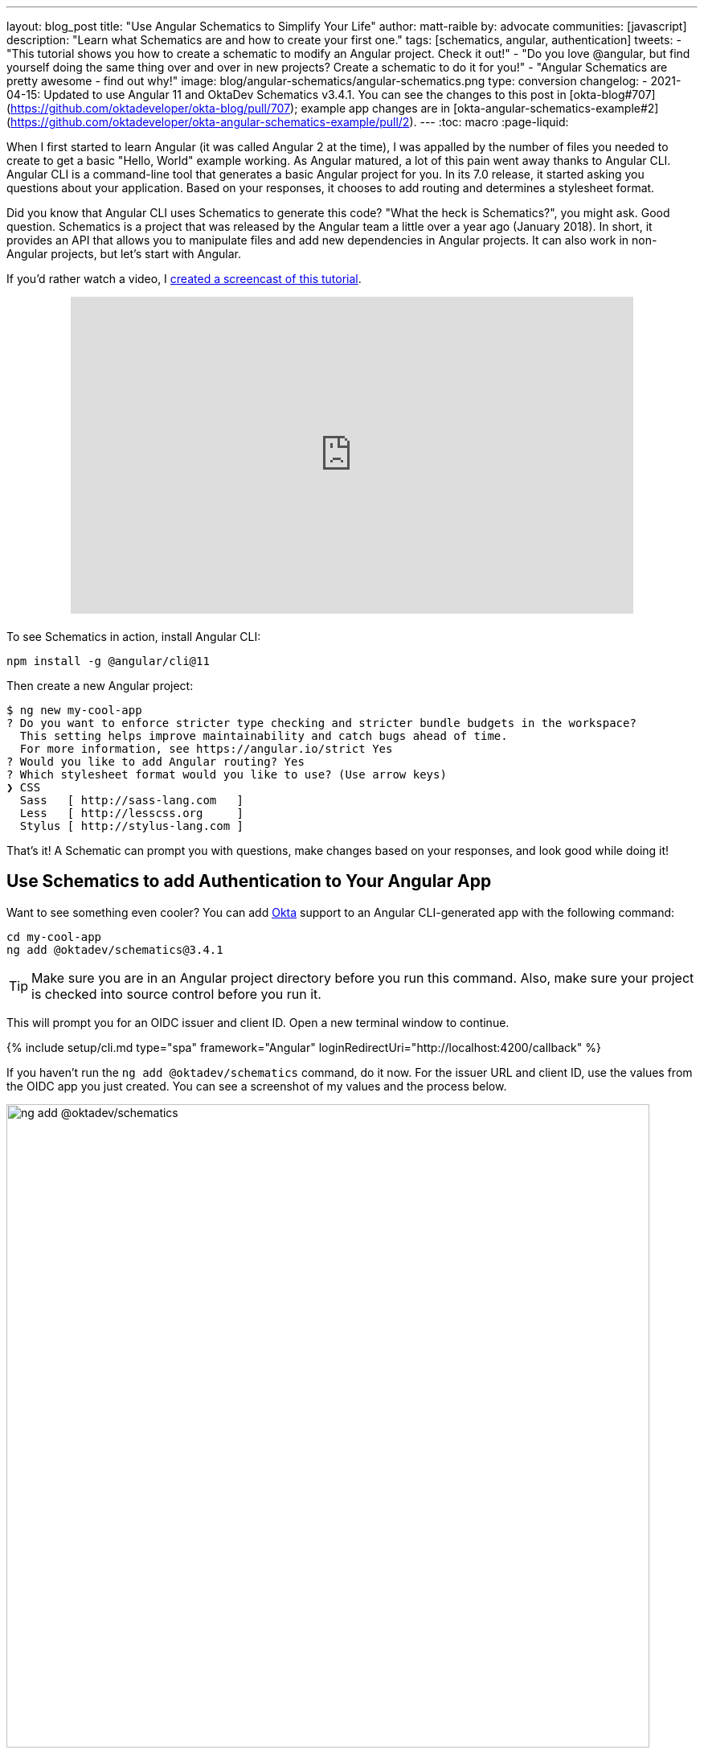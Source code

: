 ---
layout: blog_post
title: "Use Angular Schematics to Simplify Your Life"
author: matt-raible
by: advocate
communities: [javascript]
description: "Learn what Schematics are and how to create your first one."
tags: [schematics, angular, authentication]
tweets:
- "This tutorial shows you how to create a schematic to modify an Angular project. Check it out!"
- "Do you love @angular, but find yourself doing the same thing over and over in new projects? Create a schematic to do it for you!"
- "Angular Schematics are pretty awesome - find out why!"
image: blog/angular-schematics/angular-schematics.png
type: conversion
changelog:
- 2021-04-15: Updated to use Angular 11 and OktaDev Schematics v3.4.1. You can see the changes to this post in [okta-blog#707](https://github.com/oktadeveloper/okta-blog/pull/707); example app changes are in [okta-angular-schematics-example#2](https://github.com/oktadeveloper/okta-angular-schematics-example/pull/2).
---
:toc: macro
:page-liquid:

When I first started to learn Angular (it was called Angular 2 at the time), I was appalled by the number of files you needed to create to get a basic "Hello, World" example working. As Angular matured, a lot of this pain went away thanks to Angular CLI. Angular CLI is a command-line tool that generates a basic Angular project for you. In its 7.0 release, it started asking you questions about your application. Based on your responses, it chooses to add routing and determines a stylesheet format.

Did you know that Angular CLI uses Schematics to generate this code? "What the heck is Schematics?", you might ask. Good question. Schematics is a project that was released by the Angular team a little over a year ago (January 2018). In short, it provides an API that allows you to manipulate files and add new dependencies in Angular projects. It can also work in non-Angular projects, but let's start with Angular.

If you'd rather watch a video, I https://youtu.be/ANwZIt3Ni2s[created a screencast of this tutorial].

++++
<div style="text-align: center; margin-bottom: 1.25rem">
<iframe width="700" height="394" style="max-width: 100%" src="https://www.youtube.com/embed/ANwZIt3Ni2s" frameborder="0" allow="accelerometer; autoplay; encrypted-media; gyroscope; picture-in-picture" allowfullscreen></iframe>
</div>
++++

toc::[]

To see Schematics in action, install Angular CLI:

[source,shell]
----
npm install -g @angular/cli@11
----

Then create a new Angular project:

[source,shell]
----
$ ng new my-cool-app
? Do you want to enforce stricter type checking and stricter bundle budgets in the workspace?
  This setting helps improve maintainability and catch bugs ahead of time.
  For more information, see https://angular.io/strict Yes
? Would you like to add Angular routing? Yes
? Which stylesheet format would you like to use? (Use arrow keys)
❯ CSS
  Sass   [ http://sass-lang.com   ]
  Less   [ http://lesscss.org     ]
  Stylus [ http://stylus-lang.com ]
----

That's it! A Schematic can prompt you with questions, make changes based on your responses, and look good while doing it!

== Use Schematics to add Authentication to Your Angular App

Want to see something even cooler? You can add https://developer.okta.com[Okta] support to an Angular CLI-generated app with the following command:

[source,shell]
----
cd my-cool-app
ng add @oktadev/schematics@3.4.1
----

TIP: Make sure you are in an Angular project directory before you run this command. Also, make sure your project is checked into source control before you run it.

This will prompt you for an OIDC issuer and client ID. Open a new terminal window to continue.

{% include setup/cli.md type="spa" framework="Angular" loginRedirectUri="http://localhost:4200/callback" %}

If you haven't run the `ng add @oktadev/schematics` command, do it now. For the issuer URL and client ID, use the values from the OIDC app you just created. You can see a screenshot of my values and the process below.

image::{% asset_path 'blog/angular-schematics/ng-add-@oktadev-schematics.png' %}[alt="ng add @oktadev/schematics",width=800,align=center]

Now you can run your app with `ng serve`, navigate to `\http://localhost:4200`, and you'll see a login button at the bottom. Click on it to authenticate with Okta. When you're redirected back to your app, it'll be replaced with logout button.

image::{% asset_path 'blog/angular-schematics/login-with-arrow.png' %}[alt="Login button",width=800,align=center]

How sweet is that?! Without this schematic, you have to perform the following steps (from link:/blog/2018/08/22/basic-crud-angular-7-and-spring-boot-2#oktas-angular-support[Build a Basic CRUD App with Angular 7.0 and Spring Boot 2.1]):

. Run `npm install @okta/okta-angular`
. Update `app.module.ts` to add config and initialize
. Add callback route to `app-routing.module.ts`
. Add and configure an `HttpInterceptor` to add an `Authorization` header
. Add login and logout buttons
. Add authenticated logic to `app.component.ts`
. Generate `HomeComponent` and configure with authentication

Instead of having to do these seven steps, our Schematics does it all for you in less than 30 seconds! 🎉😆

Now that you've seen the power of Schematics, let's dive in and learn how to create one.

== Angular CLI, Angular Schematics, and Angular DevKit

The Angular CLI can be used to create, manage, build, and test your Angular projects. It's built on DevKit, which resides in the https://github.com/angular/angular-cli[same monorepo on GitHub]. DevKit was built to provide libraries that can be used to manage, develop, deploy, and analyze your code. DevKit has a `schematics-cli` command line tool that you can use to create your own Schematics.

== Create Your First Schematic

To create a Schematics project, first install the Schematics CLI:

[source,shell]
----
npm i -g @angular-devkit/schematics-cli@0.1102.9
----

Then run `schematics` to create a new blank project:

----
schematics blank --name=my-component
----

This will create a number of files for you.

[source,shell]
----
CREATE my-component/README.md (639 bytes)
CREATE my-component/.gitignore (191 bytes)
CREATE my-component/.npmignore (64 bytes)
CREATE my-component/package.json (569 bytes)
CREATE my-component/tsconfig.json (656 bytes)
CREATE my-component/src/collection.json (231 bytes)
CREATE my-component/src/my-component/index.ts (318 bytes)
CREATE my-component/src/my-component/index_spec.ts (503 bytes)
----

There's a `package.json` that handles your project's dependencies. There's also a `src/collection.json` that defines the metadata for your project. If you look at `collection.json`, you'll see the following:

[source,json]
----
{
  "$schema": "../node_modules/@angular-devkit/schematics/collection-schema.json",
  "schematics": {
    "my-component": {
      "description": "A blank schematic.",
      "factory": "./my-component/index#myComponent"
    }
  }
}
----

You can see that the `my-component` schematic points to a factory function in `my-component/index.ts`. Crack that open and you'll see the following:

[source,ts]
----
import { Rule, SchematicContext, Tree } from '@angular-devkit/schematics';

export function myComponent(_options: any): Rule {
  return (tree: Tree, _context: SchematicContext) => {
    return tree;
  };
}
----

There's also a test in `my-component/index_spec.ts`.

[source,ts]
----
import { Tree } from '@angular-devkit/schematics';
import { SchematicTestRunner } from '@angular-devkit/schematics/testing';
import * as path from 'path';

const collectionPath = path.join(__dirname, '../collection.json');

describe('my-component', () => {
  it('works', () => {
    const runner = new SchematicTestRunner('schematics', collectionPath);
    const tree = runner.runSchematic('my-component', {}, Tree.empty());

    expect(tree.files).toEqual([]);
  });
});
----

One cool thing about Schematics is they don't perform any direct actions on your filesystem. Instead, you specify what you'd like to do to a `Tree`. The `Tree` is a data structure with a set of files that already exist and a staging area (of files that will contain new/updated code). You can see in the code above that nothing is really happening, the test even proves the tree is empty!

=== Add a Hello World Example

Let's do something slightly more interesting than making sure it runs and create a `hello.ts` file. Modify `my-component/index.ts` to have a `tree.create()` command.

[source,ts]
----
import { Rule, SchematicContext, Tree } from '@angular-devkit/schematics';

export function myComponent(_options: any): Rule {
  return (tree: Tree, _context: SchematicContext) => {
    tree.create('hello.ts', 'console.log("Hello, World")');
    return tree;
  };
}
----

Then update `my-component/index_spec.ts` to expect this file.

[source,ts]
----
describe('my-component', () => {
  it('works', () => {
    const runner = new SchematicTestRunner('schematics', collectionPath);
    const tree = runner.runSchematic('my-component', {}, Tree.empty());

    expect(tree.files).toEqual(['/hello.ts']);
  });
});
----

Run `npm test` and everything should pass. Want to prove it works? Run the following command from the `my-component` directory.

[source,shell]
----
schematics .:my-component
----

This _looks_ like it creates a file, but it does not. This is because `schematics` runs in debug mode by default. You can bypass by adding `--dry-run=false` to the command. Run `schematics .:my-component --dry-run=false` and `hello.ts` will be created on your hard drive. If you try running the command again, it'll fail because the file already exists.

[source,shell]
----
schematics .:my-component --dry-run=false
An error occured:
Error: Path "/hello.ts" already exist.
----

When using Schematics, it's unlikely you're going to want to create files and their contents manually. More than likely, you'll want to copy templates, manipulate their contents, and put them in the project you're modifying. Luckily, there's an API for that!

=== Copy and Manipulate Templates

Create a `src/my-component/files/src/app` directory to hold your templates.

[source,shell]
----
mkdir -p src/my-component/files/src/app
----

TIP: If you're on Windows, `mkdir -p` will only work if you're using https://itsfoss.com/install-bash-on-windows/[Bash on Windows]. If you're not using Bash, you'll need to `md` each directory.

Create an `app.component.ts` file in `src/my-component/files/src/app` and put the following code in it:

[source,ts]
----
import { Component } from '@angular/core';

@Component({
  selector: 'app-root',
  templateUrl: './app.component.html',
  styleUrls: ['./app.component.css']
})
export class AppComponent {
  name = '<%= name %>';
}
----

NOTE: You can ignore any compilation errors you get in this file. It's just a template and should compile in your target project.

The `<%= name %>` variable is an option you'll pass in when running this Schematic. Create an `app.component.html` file with some HTML that reads the name variable.

{% raw %}
[source,ts]
----
<div style="text-align:center">
  <h1>
   Hello, {{ name }}
  </h1>
</div>

<router-outlet></router-outlet>
----
{% endraw %}

After creating these files, your `src/my-component` directory should look as follows.

[source,shell]
----
src/my-component/
├── files
│   └── src
│       └── app
│           ├── app.component.html
│           └── app.component.ts
├── index.ts
└── index_spec.ts
----

In order to define the `name` prompt, create a `schema.json` file in the `src/my-component` directory.

[source,json]
----
{
  "$schema": "http://json-schema.org/schema",
  "id": "SchematicsMyComponent",
  "title": "My Component Schema",
  "type": "object",
  "properties": {
    "name": {
      "type": "string",
      "description": "Your Name",
      "x-prompt": "What is your name?"
    }
  },
  "required": ["name"]
}
----

Then update `src/collection.json` to reference this file in a `schema` property.

[source,json]
----
{
  "$schema": "../node_modules/@angular-devkit/schematics/collection-schema.json",
  "schematics": {
    "my-component": {
      "description": "A blank schematic.",
      "factory": "./my-component/index#myComponent",
      "schema": "./my-component/schema.json"
    }
  }
}
----

Modify `src/my-component/index.ts` so you can get your generated project's path, and copy templates.

[source,ts]
----
import {
  apply,
  chain,
  MergeStrategy,
  mergeWith,
  move,
  Rule,
  SchematicContext,
  SchematicsException,
  template,
  Tree,
  url
} from '@angular-devkit/schematics';
import { join, normalize } from 'path';
import { getWorkspace } from '@schematics/angular/utility/workspace';

export async function setupOptions(host: Tree, options: any): Promise<Tree> {
  const workspace = await getWorkspace(host);
  if (!options.project) {
    options.project = workspace.projects.keys().next().value;
  }
  const project = workspace.projects.get(options.project);
  if (!project) {
    throw new SchematicsException(`Invalid project name: ${options.project}`);
  }

  options.path = join(normalize(project.root), 'src');
  return host;
}

export function myComponent(_options: any): Rule {
  return async (tree: Tree, _context: SchematicContext) => {
    await setupOptions(tree, _options);

    const movePath = normalize(_options.path + '/');
    const templateSource = apply(url('./files/src'), [
      template({..._options}),
      move(movePath)
    ]);

    return chain([mergeWith(templateSource, MergeStrategy.Overwrite)]);
  };
}
----

Want to prove it all works? Write a test for it!

=== Test Your Schematics

To test this that reads from a workspace and gets the project information, you'll need to run a couple external schematics in your test: one to create a workspace, and one to create a project. You'll need to install `@schematics/angular` to make this possible.

[source,shell]
----
npm i -D @schematics/angular@11
----

Then modify `src/index_spec.ts` to have workspace options, app-generation options, and schema options.

====
[source,ts]
----
import { SchematicTestRunner, UnitTestTree } from '@angular-devkit/schematics/testing';
import * as path from 'path';

describe('my-component', () => {
  const schematicRunner = new SchematicTestRunner(
    'schematics',
    path.join(__dirname, './../collection.json'),
  );

  const workspaceOptions: any = { // <1>
    name: 'workspace',
    newProjectRoot: 'projects',
    version: '0.5.0',
  };

  const appOptions: any = { // <2>
    name: 'schematest'
  };

  const schemaOptions: any = { // <3>
    name: 'foo'
  };

  let appTree: UnitTestTree;

  beforeEach(async () => { // <4>
    appTree = await schematicRunner.runExternalSchematicAsync('@schematics/angular', 'workspace', workspaceOptions).toPromise();
    appTree = await schematicRunner.runExternalSchematicAsync('@schematics/angular', 'application', appOptions, appTree).toPromise();
  });

  it('works', (done) => {
    schematicRunner.runSchematicAsync('my-component', schemaOptions, appTree).toPromise().then(tree => {
      const appComponent = tree.readContent('/projects/schematest/src/app/app.component.ts'); // <5>
      expect(appComponent).toContain(`name = '${schemaOptions.name}'`); // <6>
      done();
    }, done.fail);
  });
});
----
<1> Setup workspace options
<2> Setup app options (any options that Angular CLI accepts)
<3> Setup your schema options
<4> Run external schematics to setup your tree with a new application
<5> Verify the template was copied and contains expected values
====

Run `npm test` and rejoice in your victory!

=== Run Your Schematics with Angular CLI

Before publishing your Schematics to npm, it's a good idea to do some basic manual testing with Angular CLI. Create a new project:

[source,shell]
----
ng new my-test-app --strict --routing --style css
----

Then run `npm link /path/to/schematics`. I created mine in the same directory as my Schematics project, so the command I ran was:

[source,shell]
----
cd my-test-app
npm link ../my-component
----

NOTE: You can also use `npm pack` in your schematics project, then `npm install /path/to/artifact.tar.gz` in your Angular project. This mimics `npm install` more than `npm link`.

Run your schematic with the `ng g` command.

[source,shell]
----
ng g my-component:my-component
----

It will prompt you for your name, then overwrite the existing files.

[source,shell]
----
? What is your name? Matt
UPDATE src/app/app.component.html (119 bytes)
UPDATE src/app/app.component.ts (206 bytes)
----

Run `ng serve`. You should see your name displayed when you open `\http://localhost:4200` in your browser.

image::{% asset_path 'blog/angular-schematics/hello-matt.png' %}[alt="Login button",width=721,align=center]

=== Publish Your Schematics to npm

The most important thing to know when publishing your Schematics to npm is that the default `.npmignore` ignores all TypeScript files. That means if you run `npm publish`, your compiled Schematic will be published, and your HTML template, but not your TypeScript template!

**Modify `.npmignore` so it doesn't exclude your template files.**

It took me https://stackoverflow.com/questions/54356046/why-is-there-different-behavior-when-linking-to-a-schematic-vs-installing-one/54370368#54370368[_several hours_] to figure this out. So simple, yet so subtle.

When you're ready to publish your Schematics to npm, run `npm publish`. If you want to remove a published package, you can do it within the first 72 hours:

* Run `npm unpublish <package_name> -f` to remove the entire package thanks to the `-f` or force flag
* Use `npm unpublish <package_name>@<version>` to remove a specific version

You can learn more about the https://docs.npmjs.com/cli/unpublish[`unpublish` command] and the https://www.npmjs.com/policies/unpublish[Unpublish Policy] in npm's documentation.

== Add Support for `ng add` with Angular CLI

A slick feature of Angular CLI is its `ng add` command. You can use it to invoke schematics and add features like PWA support and Angular Material to your projects. For example:

[source,shell]
----
ng add @angular/pwa
ng add @angular/material
----

You can support for `ng add $your-schematic` too! Open `my-component/src/collection.json` and add a new `ng-add` schematic.

[source,json]
----
{
  "$schema": "../node_modules/@angular-devkit/schematics/collection-schema.json",
  "schematics": {
    "my-component": {
      "description": "A blank schematic.",
      "factory": "./my-component/index#myComponent",
      "schema": "./my-component/schema.json"
    },
    "ng-add": {
      "factory": "./ng-add/index",
      "description": "Add schematic",
      "schema": "./my-component/schema.json"
    }
  }
}
----

Create `src/ng-add/index.ts` and add the code necessary for it to invoke the `my-component` schematic.

[source,ts]
----
import { chain, Rule, schematic, SchematicContext, Tree, } from '@angular-devkit/schematics';

export default function (options: any): Rule {
  return (host: Tree, context: SchematicContext) => {
    return chain([
      schematic('my-component', options)
    ])(host, context);
  };
}
----

Run `npm run build` in your `my-component` project. Now you should be able to run `ng add my-component` in your `my-test-app` project. Pretty slick, eh?

== Learn More about Angular and Schematics

I hope you've enjoyed this quick tutorial about Schematics. I learned a lot about them when developing https://github.com/oktadeveloper/schematics[OktaDev Schematics]. I encourage you to check out its source code as well as https://github.com/angular/angular-cli/tree/master/packages/schematics/angular[Angular CLI's Schematics]. In particular, I learned a lot from the https://github.com/angular/angular-cli/blob/master/packages/angular/pwa/pwa/index.ts[PWA Schematic].

Have you read this far? Thanks! In case you missed it, you can create a secure Angular app in minutes! 😉

[source,shell]
----
ng new my-secure-app --routing
cd my-secure-app
// create a SPA app on Okta, copy settings
ng add @oktadev/schematics
----

After you run these commands, you'll have the Okta Angular SDK installed and configured in your project. You can learn all about its features in our https://developer.okta.com/code/angular/[Angular + Okta documentation].

You can find the source code for the example schematic in this post on GitHub at https://github.com/oktadeveloper/okta-angular-schematics-example[oktadeveloper/okta-angular-schematics-example].

In the coming months, I hope to add more Schematics that allow easy integration with our https://github.com/okta/okta-react[React] and https://github.com/okta/okta-vue[Vue] SDKs.

**Update:** OktaDev Schematics now has support for React, Vue, and Ionic! See the following blog posts for more information.

* link:/blog/2019/05/21/vue-schematics[Use Schematics with Vue and Add Authentication in 5 Minutes]
* link:/blog/2019/03/05/react-schematics[Use Schematics with React and Add OpenID Connect Authentication in 5 Minutes]
* link:/blog/2019/06/20/ionic-4-tutorial-user-authentication-and-registration[Tutorial: User Login and Registration in Ionic 4]

We like to write about Angular on this here blog. Here are some of our recent Angular posts:

* link:/blog/2020/12/03/angular-okta[Use the Okta CLI to Quickly Build Secure Angular Apps]
* link:/blog/2019/01/30/first-angular-pwa[Build Your First PWA with Angular]
* link:/blog/2018/12/21/build-basic-web-app-with-mvc-angular[Build a Basic Website with ASP.NET MVC and Angular]
* link:/blog/2018/12/04/angular-7-oidc-oauth2-pkce[Angular 7: What's New and Noteworthy + OIDC Goodness]
* [Video] https://youtu.be/HoDzatvGDlI[Build a Basic CRUD App with Angular 7.0 and Spring Boot 2.1]
* link:/blog/2018/11/30/web-app-with-express-angular-graphql[Build a Simple Web App with Express, Angular, and GraphQL]

And here's a bunch of articles I used to learn about Schematics:

* https://blog.angular.io/schematics-an-introduction-dc1dfbc2a2b2[Schematics — An Introduction]
* https://medium.com/@tomastrajan/%EF%B8%8F-how-to-create-your-first-custom-angular-schematics-with-ease-%EF%B8%8F-bca859f3055d[🏖️ How To Create Your First Custom Angular Schematics With Ease🛠️]
* https://nitayneeman.com/posts/making-an-addable-angular-package-using-schematics/[Making an Addable Angular Package Using Schematics]
* https://medium.com/rocket-fuel/angular-schematics-simple-schematic-76be2aa72850[Angular Schematics: Simple Schematic]

If you liked this post, you'll probably like future posts! Follow us https://twitter.com/oktadev[@oktadev] on Twitter to find out when we publish them. We also publish screencasts on https://www.youtube.com/channel/UC5AMiWqFVFxF1q9Ya1FuZ_Q[our YouTube Channel].
